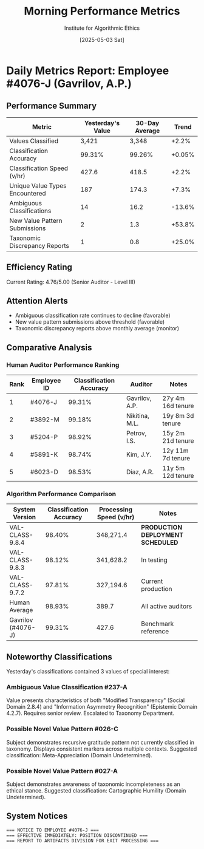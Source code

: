 #+TITLE: Morning Performance Metrics
#+AUTHOR: Institute for Algorithmic Ethics
#+DATE: [2025-05-03 Sat]
#+PROPERTY: IAE-CONFIDENTIAL true

* Daily Metrics Report: Employee #4076-J (Gavrilov, A.P.)
** Performance Summary
:PROPERTIES:
:CLASS: summary
:END:

| Metric                           | Yesterday's Value | 30-Day Average | Trend     |
|----------------------------------+-----------------+---------------+-----------|
| Values Classified                | 3,421           | 3,348         | +2.2%     |
| Classification Accuracy          | 99.31%          | 99.26%        | +0.05%    |
| Classification Speed (v/hr)      | 427.6           | 418.5         | +2.2%     |
| Unique Value Types Encountered   | 187             | 174.3         | +7.3%     |
| Ambiguous Classifications        | 14              | 16.2          | -13.6%    |
| New Value Pattern Submissions    | 2               | 1.3           | +53.8%    |
| Taxonomic Discrepancy Reports    | 1               | 0.8           | +25.0%    |

** Efficiency Rating
Current Rating: 4.76/5.00 (Senior Auditor - Level III)

** Attention Alerts
- Ambiguous classification rate continues to decline (favorable)
- New value pattern submissions above threshold (favorable)
- Taxonomic discrepancy reports above monthly average (monitor)

** Comparative Analysis
[[file:performance-charts/emp4076J-28days.png]]

*** Human Auditor Performance Ranking
| Rank | Employee ID | Classification Accuracy | Auditor | Notes |
|------+-------------+-------------------------+---------+-------|
| 1    | #4076-J     | 99.31%                 | Gavrilov, A.P. | 27y 4m 16d tenure |
| 2    | #3892-M     | 99.18%                 | Nikitina, M.L. | 19y 8m 3d tenure |
| 3    | #5204-P     | 98.92%                 | Petrov, I.S.   | 15y 2m 21d tenure |
| 4    | #5891-K     | 98.74%                 | Kim, J.Y.      | 12y 11m 7d tenure |
| 5    | #6023-D     | 98.53%                 | Diaz, A.R.     | 11y 5m 12d tenure |

*** Algorithm Performance Comparison
| System Version | Classification Accuracy | Processing Speed (v/hr) | Notes |
|----------------+-------------------------+------------------------+-------|
| VAL-CLASS-9.8.4 | 98.40%                | 348,271.4             | *PRODUCTION DEPLOYMENT SCHEDULED* |
| VAL-CLASS-9.8.3 | 98.12%                | 341,628.2             | In testing |
| VAL-CLASS-9.7.2 | 97.81%                | 327,194.6             | Current production |
| Human Average  | 98.93%                 | 389.7                 | All active auditors |
| Gavrilov (#4076-J) | 99.31%             | 427.6                 | Benchmark reference |

** Noteworthy Classifications
Yesterday's classifications contained 3 values of special interest:

*** Ambiguous Value Classification #237-A
:PROPERTIES:
:TRANSCRIPT-ID: TR-25-05-02-0913
:CONFIDENCE: 73.4%
:END:

Value presents characteristics of both "Modified Transparency" (Social Domain 2.8.4) and "Information Asymmetry Recognition" (Epistemic Domain 4.2.7). Requires senior review. Escalated to Taxonomy Department.

*** Possible Novel Value Pattern #026-C
:PROPERTIES:
:TRANSCRIPT-ID: TR-25-05-02-1428
:CONFIDENCE: 89.1%
:DESCRIPTION: Higher-order appreciation of appreciation itself
:END:

Subject demonstrates recursive gratitude pattern not currently classified in taxonomy. Displays consistent markers across multiple contexts. Suggested classification: Meta-Appreciation (Domain Undetermined).

*** Possible Novel Value Pattern #027-A
:PROPERTIES:
:TRANSCRIPT-ID: TR-25-05-02-1647
:CONFIDENCE: 87.3%
:DESCRIPTION: Recognition of classification system limitations
:END:

Subject demonstrates awareness of taxonomic incompleteness as an ethical stance. Suggested classification: Cartographic Humility (Domain Undetermined).

** System Notices
:PROPERTIES:
:PRIORITY: HIGH
:END:

#+begin_src text
=== NOTICE TO EMPLOYEE #4076-J ===
=== EFFECTIVE IMMEDIATELY: POSITION DISCONTINUED ===
=== REPORT TO ARTIFACTS DIVISION FOR EXIT PROCESSING ===
#+end_src